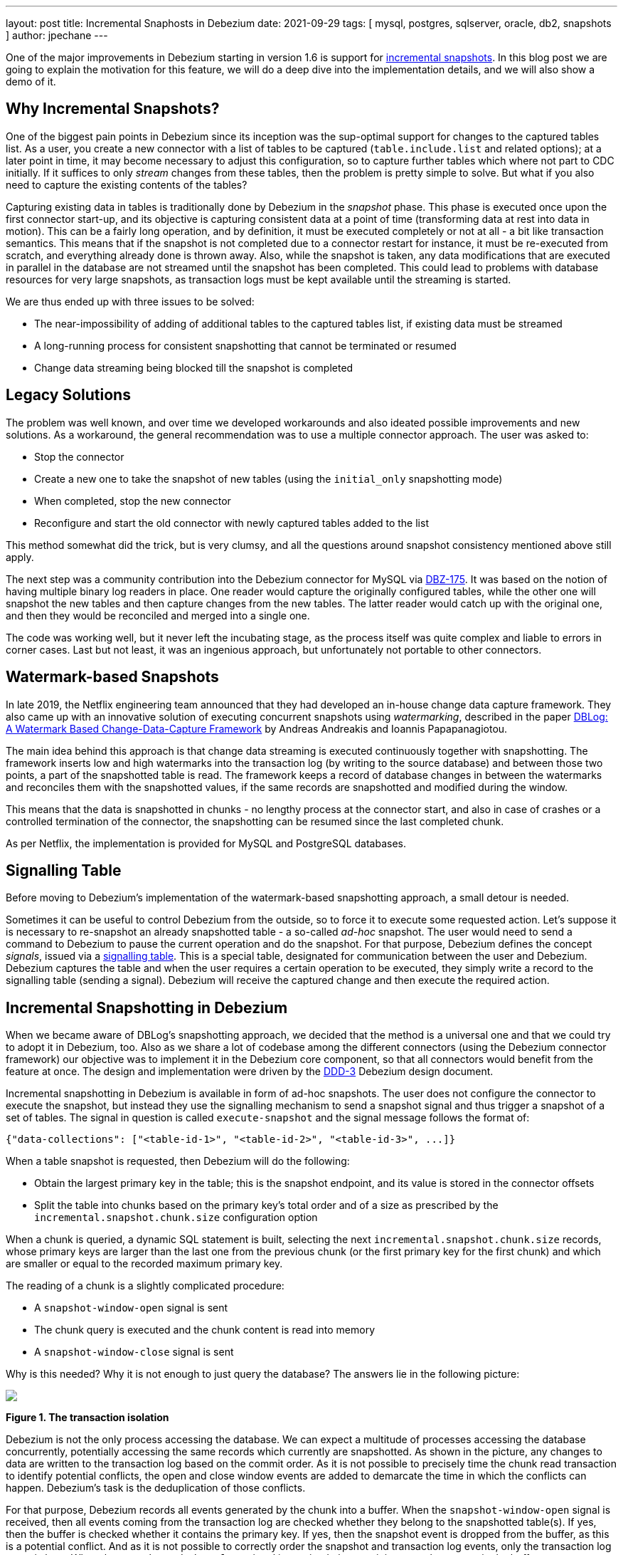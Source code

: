 ---
layout: post
title:  Incremental Snaphosts in Debezium
date:   2021-09-29
tags: [ mysql, postgres, sqlserver, oracle, db2, snapshots ]
author: jpechane
---

One of the major improvements in Debezium starting in version 1.6 is support for link:/documentation/reference/connectors/mysql.html#_ad_hoc_snapshot[incremental snapshots].
In this blog post we are going to explain the motivation for this feature, we will do a deep dive into the implementation details, and we will also show a demo of it.

+++<!-- more -->+++

== Why Incremental Snapshots?

One of the biggest pain points in Debezium since its inception was the sup-optimal support for changes to the captured tables list.
As a user, you create a new connector with a list of tables to be captured
(`table.include.list` and related options);
at a later point in time, it may become necessary to adjust this configuration, so to capture further tables which where not part to CDC initially.
If it suffices to only _stream_ changes from these tables, then the problem is pretty simple to solve.
But what if you also need to capture the existing contents of the tables?

Capturing existing data in tables is traditionally done by Debezium in the _snapshot_ phase.
This phase is executed once upon the first connector start-up, and its objective is capturing consistent data at a point of time (transforming data at rest into data in motion).
This can be a fairly long operation, and by definition, it must be executed completely or not at all - a bit like transaction semantics.
This means that if the snapshot is not completed due to a connector restart for instance, it must be re-executed from scratch, and everything already done is thrown away.
Also, while the snapshot is taken, any data modifications that are executed in parallel in the database are not streamed until the snapshot has been completed.
This could lead to problems with database resources for very large snapshots, as transaction logs must be kept available until the streaming is started.

We are thus ended up with three issues to be solved:

* The near-impossibility of adding of additional tables to the captured tables list, if existing data must be streamed
* A long-running process for consistent snapshotting that cannot be terminated or resumed
* Change data streaming being blocked till the snapshot is completed

== Legacy Solutions

The problem was well known, and over time we developed workarounds and also ideated possible improvements and new solutions.
As a workaround, the general recommendation was to use a multiple connector approach.
The user was asked to:

* Stop the connector
* Create a new one to take the snapshot of new tables (using the `initial_only` snapshotting mode)
* When completed, stop the new connector
* Reconfigure and start the old connector with newly captured tables added to the list

This method somewhat did the trick, but is very clumsy, and all the questions around snapshot consistency mentioned above still apply.

The next step was a community contribution into the Debezium connector for MySQL via https://issues.redhat.com/browse/DBZ-175[DBZ-175].
It was based on the notion of having multiple binary log readers in place.
One reader would capture the originally configured tables, while the other one will snapshot the new tables and then capture changes from the new tables.
The latter reader would catch up with the original one, and then they would be reconciled and merged into a single one.

The code was working well, but it never left the incubating stage, as the process itself was quite complex and liable to errors in corner cases.
Last but not least, it was an ingenious approach, but unfortunately not portable to other connectors.

== Watermark-based Snapshots

In late 2019, the Netflix engineering team announced that they had developed an in-house change data capture framework.
They also came up with an innovative solution of executing concurrent snapshots using _watermarking_, described in the paper https://arxiv.org/pdf/2010.12597v1.pdf[ DBLog: A Watermark Based Change-Data-Capture Framework] by Andreas Andreakis and Ioannis Papapanagiotou.

The main idea behind this approach is that change data streaming is executed continuously together with snapshotting.
The framework inserts low and high watermarks into the transaction log (by writing to the source database) and between those two points, a part of the snapshotted table is read.
The framework keeps a record of database changes in between the watermarks and reconciles them with the snapshotted values, if the same records are snapshotted and modified during the window.

This means that the data is snapshotted in chunks - no lengthy process at the connector start, and also in case of crashes or a controlled termination of the connector, the snapshotting can be resumed since the last completed chunk.

As per Netflix, the implementation is provided for MySQL and PostgreSQL databases.

== Signalling Table

Before moving to Debezium's implementation of the watermark-based snapshotting approach, a small detour is needed.

Sometimes it can be useful to control Debezium from the outside, so to force it to execute some requested action.
Let's suppose it is necessary to re-snapshot an already snapshotted table - a so-called _ad-hoc_ snapshot.
The user would need to send a command to Debezium to pause the current operation and do the snapshot.
For that purpose, Debezium defines the concept _signals_, issued via a link:/documentation/reference/configuration/signalling.html[signalling table].
This is a special table, designated for communication between the user and Debezium.
Debezium captures the table and when the user requires a certain operation to be executed,
they simply write a record to the signalling table (sending a signal).
Debezium will receive the captured change and then execute the required action.

== Incremental Snapshotting in Debezium

When we became aware of DBLog's snapshotting approach, we decided that the method is a universal one and that we could try to adopt it in Debezium, too.
Also as we share a lot of codebase among the different connectors (using the Debezium connector framework) our objective was to implement it in the Debezium core component, so that all connectors would benefit from the feature at once.
The design and implementation were driven by the https://github.com/debezium/debezium-design-documents/blob/main/DDD-3.md[DDD-3] Debezium design document.

Incremental snapshotting in Debezium is available in form of ad-hoc snapshots.
The user does not configure the connector to execute the snapshot, but instead they use the signalling mechanism to send a snapshot signal and thus trigger a snapshot of a set of tables.
The signal in question is called `execute-snapshot` and the signal message follows the format of:

[source,json]
----
{"data-collections": ["<table-id-1>", "<table-id-2>", "<table-id-3>", ...]}
----

When a table snapshot is requested, then Debezium will do the following:

* Obtain the largest primary key in the table; this is the snapshot endpoint, and its value is stored in the connector offsets
* Split the table into chunks based on the primary key's total order and of a size as prescribed by the `incremental.snapshot.chunk.size` configuration option

When a chunk is queried, a dynamic SQL statement is built,
selecting the next `incremental.snapshot.chunk.size` records,
whose primary keys are larger than the last one from the previous chunk (or the first primary key for the first chunk) and which are smaller or equal to the recorded maximum primary key.

The reading of a chunk is a slightly complicated procedure:

* A `snapshot-window-open` signal is sent
* The chunk query is executed and the chunk content is read into memory
* A `snapshot-window-close` signal is sent

Why is this needed?
Why it is not enough to just query the database?
The answers lie in the following picture:

[.centered-image.responsive-image]
====
++++
<img src="/assets/images/2021-09-29-incremental-snapshots/transactions.svg" style="max-width:90%;" class="responsive-image">
++++
*Figure 1. The transaction isolation*
====

Debezium is not the only process accessing the database.
We can expect a multitude of processes accessing the database concurrently, potentially accessing the same records which currently are snapshotted.
As shown in the picture, any changes to data are written to the transaction log based on the commit order.
As it is not possible to precisely time the chunk read transaction to identify potential conflicts, the open and close window events are added to demarcate the time in which the conflicts can happen.
Debezium's task is the deduplication of those conflicts.

For that purpose, Debezium records all events generated by the chunk into a buffer.
When the `snapshot-window-open` signal is received, then all events coming from the transaction log are checked whether they belong to the snapshotted table(s).
If yes, then the buffer is checked whether it contains the primary key.
If yes, then the snapshot event is dropped from the buffer, as this is a potential conflict.
And as it is not possible to correctly order the snapshot and transaction log events, only the transaction log event is kept.
When the `snapshot-window-close` signal is received, the remaining snapshot events in the buffer are sent downstream.

The following image shows an example of how such a buffer works and how are the transaction log events are filtered before being sendt downstream:

[.centered-image.responsive-image]
====
++++
<img src="/assets/images/2021-09-29-incremental-snapshots/windowprocessing.png" style="max-width:90%;" class="responsive-image">
++++
*Figure 2. The buffer in action*
====

Records K2, K3, and K4 exist already in the database.
Before the snapshot window opens, records K1 gets inserted, K2 updated, and K3 deleted.
These events are sent downstream as they are read from the log.
The snapshot windows opens, and its query selects K1, K2, and K4 into the buffer.
While the window is open,
the deletion of K4 is retrieved from the transaction log;
the snapshot event for K4 is dropped from the buffer and the deletion event is sent downstream.
K5 and K6 are inserted, which is retrieved from the log, corresponding events will be emitted.
Depending on the specific timing, there may be read events for them in the buffer too
(in the image that's the case for K5),
which would be dropped.
When the snapshot window closes,
the remaining snapshot events for K1 and K2 will be emitted from the buffer.

=== Connector Restarts

By now we have demonstrated that, using the notion of incremental snapshots, the same table(s) can be snapshotted repeatedly, if and when needed, while the connector is running.
We have shown that its execution does not stop streaming from the transaction log.
The last item is pausing and continuation of the process.

When an incremental snapshot is running, then incremental snapshot context is added to each of the message offsets.
The context is represented by three pieces of information:

* The list of tables to be snapshotted where the first one is the one currently snapshotted
* The maximum primary key of the table
* The primary key of the last event from incremental snapshot sent downstream

These three items are enough to resume the snapshot after a connector restart,
be it intentionally or after a crash.
Upon connector start, the component responsible for the snapshotting reads the data from the offsets.
It initializes its internal state and resumes snapshotting after the last processed event.
Note that any records which were inserted or updated while the connector wasn't running,
will be processed via the regular stream reading, i.e. they are not subject to the ongoing snapshot.

This approach ensures the robustness of the process, resilience to restarts and crashes, and minimizes the number of redelivered events (at-least-once delivery semantics still apply).

=== Limitations

The incremental snapshotting has few drawbacks in comparison to the initial consistent snapshot:

* The snapshotted table must contain primary keys
* If an event is deleted from the table during the snapshotting process, then one of these situations can happen:
** A `read` event and a `delete` event are received by downstream consumers
** Only a `delete` event is be received
* If an event is updated in the table during the snapshotting process, then one of these situations can happen:
** A `read` event and an `update` event are received by downstream consumers
** An `update` event and `read` event are received (note the opposite order)
** Only an `update` event is received (in case the update happened within the chunk that would have emitted the `read` event, causing that `read` event to be discarded during de-duplication)

In general, `read` events should not be understood as the initial state of the record in a table, but as the state of the record at an arbitrary point of time.
Semantics for consumers are slightly changed in comparison to traditional initial snapshots in Debezium,
while it will be guaranteed that a consumer has received the complete data set after an incremental snapshot has been completed,
there won't be `read` (snapshot) events for all records, but it could be `update` events instead.
The same goes for `delete` events: consumers must be prepared to receive such events for records they had not seen before.

== Demo

Having discussed the general concepts,
let's explore things a bit more in an example.
We will use our standard https://github.com/debezium/debezium-examples/tree/master/tutorial[tutorial deployment] to demonstrate ad-hoc incremental snapshotting.
We are using https://github.com/debezium/debezium-examples/tree/master/tutorial#using-postgres[PostgreSQL] as the source database.
For this demo, you will need multiple terminal windows.

In the beginning we will start the deployment, create the signalling table, and start the connector:

[source,bash]
----
# Terminal 1 - start the deployment
# Start the deployment
export DEBEZIUM_VERSION=1.7
docker-compose -f docker-compose-postgres.yaml up

# Terminal 2
# Create a signalling table
echo "CREATE TABLE inventory.dbz_signal (id varchar(64), type varchar(32), data varchar(2048))" | docker-compose -f docker-compose-postgres.yaml exec -T postgres env PGOPTIONS="--search_path=inventory" bash -c "psql -U $POSTGRES_USER postgres"

# Start Postgres connector, capture only customers table and enable signalling
curl -i -X POST -H "Accept:application/json" -H  "Content-Type:application/json" http://localhost:8083/connectors/ -d @- <<EOF
{
    "name": "inventory-connector",
    "config": {
        "connector.class": "io.debezium.connector.postgresql.PostgresConnector",
        "tasks.max": "1",
        "database.hostname": "postgres",
        "database.port": "5432",
        "database.user": "postgres",
        "database.password": "postgres",
        "database.dbname" : "postgres",
        "database.server.name": "dbserver1",
        "schema.include": "inventory",
        "table.include.list": "inventory.customers,inventory.dbz_signal",
        "signal.data.collection": "inventory.dbz_signal"
    }
}
EOF
----

From the log we see that as per the `table.include.list` setting only one table is snapshotted, `customers`:

----
connect_1    | 2021-09-24 13:38:21,781 INFO   Postgres|dbserver1|snapshot  Snapshotting contents of 1 tables while still in transaction   [io.debezium.relational.RelationalSnapshotChangeEventSource]
----

In the next step we will simulate continuous activity in the database:

[source,bash]
----
# Terminal 3
# Continuously consume messages from Debezium topic for customers table
docker-compose -f docker-compose-postgres.yaml exec kafka /kafka/bin/kafka-console-consumer.sh \
    --bootstrap-server kafka:9092 \
    --from-beginning \
    --property print.key=true \
    --topic dbserver1.inventory.customers

# Terminal 4
# Modify records in the database via Postgres client
docker-compose -f docker-compose-postgres.yaml exec postgres env PGOPTIONS="--search_path=inventory" bash -c "i=0; while true; do psql -U $POSTGRES_USER postgres -c \"INSERT INTO customers VALUES(default,'name\$i','surname\$i','email\$i')\"; ((i++)); done"
----

The topic `dbserver1.inventory.customers` receives a continuous stream of messages.
Now the connector will be reconfigured to also capture the `orders` table:

----
# Terminal 5
# Add orders table among the captured
curl -i -X PUT -H "Accept:application/json" -H  "Content-Type:application/json" http://localhost:8083/connectors/inventory-connector/config -d @- <<EOF
{
    "connector.class": "io.debezium.connector.postgresql.PostgresConnector",
    "tasks.max": "1",
    "database.hostname": "postgres",
    "database.port": "5432",
    "database.user": "postgres",
    "database.password": "postgres",
    "database.dbname" : "postgres",
    "database.server.name": "dbserver1",
    "schema.include": "inventory",
    "table.include.list": "inventory.customers,inventory.dbz_signal,inventory.orders",
    "signal.data.collection": "inventory.dbz_signal"
}
EOF
----

As expected, there are no messages for the `orders` table:

[source,bash]
----
# Terminal 5
docker-compose -f docker-compose-postgres.yaml exec kafka /kafka/bin/kafka-console-consumer.sh \
    --bootstrap-server kafka:9092 \
    --from-beginning \
    --property print.key=true \
    --topic dbserver1.inventory.orders
----

Now let's start an incremental ad-hoc snapshot by sending a signal.
The snapshot messages for the `orders` table are delivered to the `dbserver1.inventory.orders` topic.
Messages for the `customers` table are delivered without interruption.

[source,bash]
----
# Terminal 5
# Send the signal
echo "INSERT INTO inventory.dbz_signal VALUES ('signal-1', 'execute-snapshot', '{\"data-collections\": [\"inventory.orders\"]}')" | docker-compose -f docker-compose-postgres.yaml exec -T postgres env PGOPTIONS="--search_path=inventory" bash -c "psql -U $POSTGRES_USER postgres"

# Check messages for orders table
docker-compose -f docker-compose-postgres.yaml exec kafka /kafka/bin/kafka-console-consumer.sh \
    --bootstrap-server kafka:9092 \
    --from-beginning \
    --property print.key=true \
    --topic dbserver1.inventory.orders
----

If you were to modify any record in the `orders` table while the snapshot is running,
this would be either emitted as a `read` event or as an `update` event,
depending on the exact timing and sequence of things.

As the last step, let's terminate the deployed systems and close all terminals:

[source,bash]
----
# Shut down the cluster
docker-compose -f docker-compose-postgres.yaml down
----

== Summary

In this blog post, we have discussed the motivation for the notion of incremental snapshotting,
as introduced by the DBLog paper.
We have reviewed the methods used in the past to achieve the described functionality.
Then we dived into the deep waters of the implementation of this novel snapshotting approach in Debezium, and in the end we tried to use it live.

We hope you will find incremental snapshotting useful and we look forward to your feedback, experiences, and use cases.
In a future blog post, we'll talk about the support for incremental snaphots of read-only databases
(supported by the Debezium MySQL connector as of version 1.7) and how to trigger ad-hoc snapshots using a Kafka topic as the means of signalling instead of a database table.
